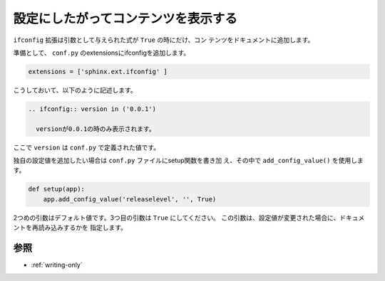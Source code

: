 .. index:: ifconfig, extensions;ifconfig, conf.py;ifconfig

.. _writing-ifconfig:

設定にしたがってコンテンツを表示する
---------------------------------------------

``ifconfig`` 拡張は引数として与えられた式が ``True`` の時にだけ、コン
テンツをドキュメントに追加します。

準備として、 ``conf.py`` のextensionsにifconfigを追加します。

.. code-block:: python

  extensions = ['sphinx.ext.ifconfig' ]

こうしておいて、以下のように記述します。

.. code-block:: rst

 .. ifconfig:: version in ('0.0.1')

   versionが0.0.1の時のみ表示されます。


ここで ``version`` は ``conf.py`` で定義された値です。

独自の設定値を追加したい場合は ``conf.py`` ファイルにsetup関数を書き加
え、その中で ``add_config_value()`` を使用します。

.. code-block:: python

  def setup(app):
      app.add_config_value('releaselevel', '', True)

2つめの引数はデフォルト値です。3つ目の引数は ``True`` にしてください。
この引数は、設定値が変更された場合に、ドキュメントを再読み込みするかを
指定します。


参照
~~~~~~~

- :ref:`writing-only`
